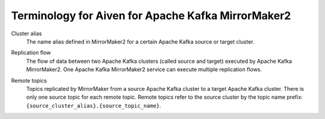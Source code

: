 Terminology for Aiven for Apache Kafka MirrorMaker2
===================================================

.. _Terminology MM2ClusterAlias:

Cluster alias 
    The name alias defined in MirrorMaker2 for a certain Apache Kafka source or target cluster.

.. _Terminology MM2ReplicationFlow:

Replication flow
    The flow of data between two Apache Kafka clusters (called source and target) executed by Apache Kafka MirrorMaker2. 
    One Apache Kafka MirrorMaker2 service can execute multiple replication flows.

.. _Terminology MM2RemoteTopics:

Remote topics
    Topics replicated by MirrorMaker from a source Apache Kafka cluster to a target Apache Kafka cluster. 
    There is only one source topic for each remote topic. 
    Remote topics refer to the source cluster by the topic name prefix: ``{source_cluster_alias}.{source_topic_name}``.